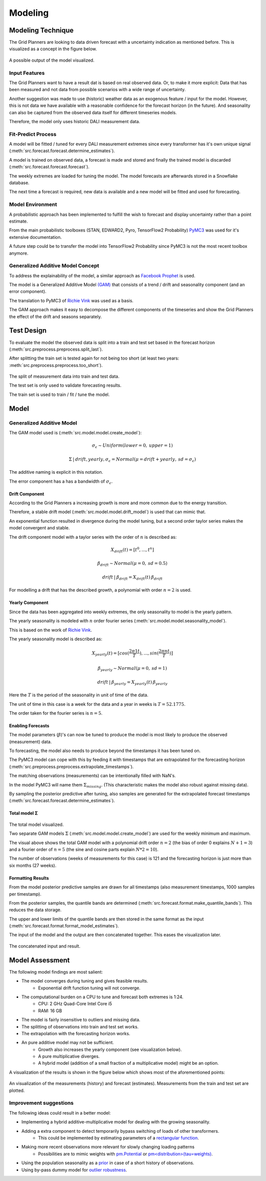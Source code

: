Modeling
========


Modeling Technique
------------------

The Grid Planners are looking to data driven forecast with a uncertainty indication as mentioned before.
This is visualized as a concept in the figure below.

 .. image:: _static/img/autumn_spring_load.png
    :width: 400px
    :align: center

A possible output of the model visualized.


Input Features
~~~~~~~~~~~~~~

The Grid Planners want to have a result dat is based on real observed data.
Or, to make it more explicit: Data that has been measured and not data from possible scenarios with a wide range of uncertainty.

Another suggestion was made to use (historic) weather data as an exogenous feature / input for the model.
However, this is not data we have available with a reasonable confidence for the forecast horizon (in the future).
And seasonality can also be captured from the observed data itself for different timeseries models.

Therefore, the model only uses historic DALI measurement data.


Fit-Predict Process
~~~~~~~~~~~~~~~~~~~

A model will be fitted / tuned for every DALI measurement extremes since every transformer has it's own unique signal (:meth:`src.forecast.forecast.determine_estimates`).

A model is trained on observed data, a forecast is made and stored and finally the trained model is discarded (:meth:`src.forecast.forecast.forecast`).

.. image:: _static/img/process_modeling.png
    :height: 250px
    :align: center

The weekly extremes are loaded for tuning the model. The model forecasts are afterwards stored in a Snowflake database.

The next time a forecast is required, new data is available and a new model will be fitted and used for forecasting.


Model Environment
~~~~~~~~~~~~~~~~~

A probabilistic approach has been implemented to fulfill the wish to forecast and display uncertainty rather than a point estimate.

From the main probabilistic toolboxes (STAN, EDWARD2, Pyro, TensorFlow2 Probability) `PyMC3 <https://docs.pymc.io/en/stable/>`__ was used for it's extensive documentation.

A future step could be to transfer the model into TensorFlow2 Probability since PyMC3 is not the most recent toolbox anymore.


Generalized Additive Model Concept
~~~~~~~~~~~~~~~~~~~~~~~~~~~~~~~~~~

To address the explainability of the model, a similar approach as `Facebook Prophet <https://facebook.github.io/prophet/>`__ is used.

The model is a Generalized Additive Model `(GAM) <https://en.wikipedia.org/wiki/Generalized_additive_model>`__ that consists of a trend / drift and seasonality component (and an error component).

The translation to PyMC3 of `Richie Vink <https://www.ritchievink.com/blog/2018/10/09/build-facebooks-prophet-in-pymc3-bayesian-time-series-analyis-with-generalized-additive-models/>`__ was used as a basis.

The GAM approach makes it easy to decompose the different components of the timeseries and show the Grid Planners the effect of the drift and seasons separately.


Test Design
-----------

To evaluate the model the observed data is split into a train and test set based in the forecast horizon (:meth:`src.preprocess.preprocess.split_last`).

After splitting the train set is tested again for not being too short (at least two years: :meth:`src.preprocess.preprocess.too_short`).

 .. image:: _static/img/train_test.png
    :width: 600px
    :align: center

The split of measurement data into train and test data.

The test set is only used to validate forecasting results.

The train set is used to train / fit / tune the model.


Model
-----

Generalized Additive Model
~~~~~~~~~~~~~~~~~~~~~~~~~~

The GAM model used is (:meth:`src.model.model.create_model`):

.. math::
   \sigma_\epsilon \sim Uniform(lower=0, \:upper=1)

.. math::
   \Sigma\:|\:drift, yearly, \sigma_\epsilon = Normal(\mu=drift + yearly, \:sd=\sigma_\epsilon)

The additive naming is explicit in this notation.

The error component has a has a bandwidth of :math:`\sigma_\epsilon`.


Drift Component
^^^^^^^^^^^^^^^

According to the Grid Planners a increasing growth is more and more common due to the energy transition.

Therefore, a stable drift model (:meth:`src.model.model.drift_model`) is used that can mimic that.

An exponential function resulted in divergence during the model tuning, but a second order taylor series makes the model convergent and stable.

The drift component model with a taylor series with the order of :math:`n` is described as:

.. math::
   X_{drift}(t) = [t^0, ...,  t^n]

.. math::
   \beta_{drift} \sim Normal(\mu=0, \:sd=0.5)

.. math::
   drift\:|\:\beta_{drift} = X_{drift}(t)\:\beta_{drift}

For modelling a drift that has the described growth, a polynomial with order :math:`n=2` is used.


Yearly Component
^^^^^^^^^^^^^^^^

Since the data has been aggregated into weekly extremes, the only seasonality to model is the yearly pattern.

The yearly seasonality is modeled with :math:`n` order fourier series (:meth:`src.model.model.seasonality_model`).

This is based on the work of `Richie Vink <https://www.ritchievink.com/blog/2018/10/09/build-facebooks-prophet-in-pymc3-bayesian-time-series-analyis-with-generalized-additive-models/>`__.

The yearly seasonality model is described as:

.. math::
   X_{yearly}(t) = [cos(\frac{2 \pi 1 t}{T}), ..., sin(\frac{2 \pi n t}{T})]

.. math::
   \beta_{yearly} \sim Normal(\mu=0, \:sd=1)

.. math::
   drift\:|\:\beta_{yearly} = X_{yearly}(t)\:\beta_{yearly}

Here the :math:`T` is the period of the seasonality in unit of time of the data.

The unit of time in this case is a week for the data and a year in weeks is :math:`T=52.1775`.

The order taken for the fourier series is :math:`n=5`.


Enabling Forecasts
^^^^^^^^^^^^^^^^^^

The model parameters (:math:`\beta`)'s can now be tuned to produce the model is most likely to produce the observed (measurement) data.

To forecasting, the model also needs to produce beyond the timestamps it has been tuned on.

The PyMC3 model can cope with this by feeding it with timestamps that are extrapolated for the forecasting horizon (:meth:`src.preprocess.preprocess.extrapolate_timestamps`).

The matching observations (measurements) can be intentionally filled with NaN's.

In the model PyMC3 will name them :math:`\Sigma_{missing}`.
(This characteristic makes the model also robust against missing data).

By sampling the posterior predictive after tuning, also samples are generated for the extrapolated forecast timestamps (:meth:`src.forecast.forecast.determine_estimates`).


Total model Σ
^^^^^^^^^^^^^

 .. image:: _static/img/graph_model.png
    :width: 600px
    :align: center

The total model visualized.

Two separate GAM models :math:`\Sigma` (:meth:`src.model.model.create_model`) are used for the weekly minimum and maximum.

The visual above shows the total GAM model with a polynomial drift order :math:`n=2` (the bias of order 0 explains :math:`N+1=3`) and a fourier order of :math:`n=5` (the sine and cosine parts explain :math:`N*2=10`).

The number of observations (weeks of measurements for this case) is 121 and the forecasting horizon is just more than six months (27 weeks).


Formatting Results
^^^^^^^^^^^^^^^^^^

From the model posterior predictive samples are drawn for all timestamps (also measurement timestamps, 1000 samples per timestamp).

From the posterior samples, the quantile bands are determined (:meth:`src.forecast.format.make_quantile_bands`).
This reduces the data storage.

The upper and lower limits of the quantile bands are then stored in the same format as the input (:meth:`src.forecast.format.format_model_estimates`).

The input of the model and the output are then concatenated together.
This eases the visualization later.

 .. image:: _static/img/data_stored.png
    :width: 800px
    :align: center

The concatenated input and result.


Model Assessment
----------------

The following model findings are most salient:

* The model converges during tuning and gives feasible results.
    * Exponential drift function tuning will not converge.
* The computational burden on a CPU to tune and forecast both extremes is 1:24.
    * CPU: 2 GHz Quad-Core Intel Core i5
    * RAM: 16 GB
* The model is fairly insensitive to outliers and missing data.
* The splitting of observations into train and test set works.
* The extrapolation with the forecasting horizon works.
* An pure additive model may not be sufficient.
    * Growth also increases the yearly component (see visualization below).
    * A pure multiplicative diverges.
    * A hybrid model (addition of a small fraction of a multiplicative model) might be an option.

A visualization of the results is shown in the figure below which shows most of the aforementioned points:

 .. image:: _static/img/additive_model.png
    :width: 800px
    :align: center

An visualization of the measurements (history) and forecast (estimates).
Measurements from the train and test set are plotted.


Improvement suggestions
~~~~~~~~~~~~~~~~~~~~~~~

The following ideas could result in a better model:

* Implementing a hybrid additive-multiplicative model for dealing with the growing seasonality.
* Adding a extra component to detect temporarily bypass switching of loads of other transformers.
    * This could be implemented by estimating parameters of a `rectangular function <https://en.wikipedia.org/wiki/Rectangular_function>`__.
* Making more recent observations more relevant for slowly changing loading patterns
    * Possibilities are to mimic weights with `pm.Potential <https://discourse.pymc.io/t/how-to-run-logistic-regression-with-weighted-samples/5689>`__ or `pm<distribution>(tau=weights) <https://discourse.pymc.io/t/pm-sample-posterior-predictive-not-working-with-weights/5698/11>`__.
* Using the population seasonality as a `prior <https://minimizeregret.com/post/2019/04/16/modeling-short-time-series-with-prior-knowledge/>`__ in case of a short history of observations.
* Using by-pass dummy model for `outlier robustness <https://docs.pymc.io/en/stable/pymc-examples/examples/generalized_linear_models/GLM-robust-with-outlier-detection.html>`__.
